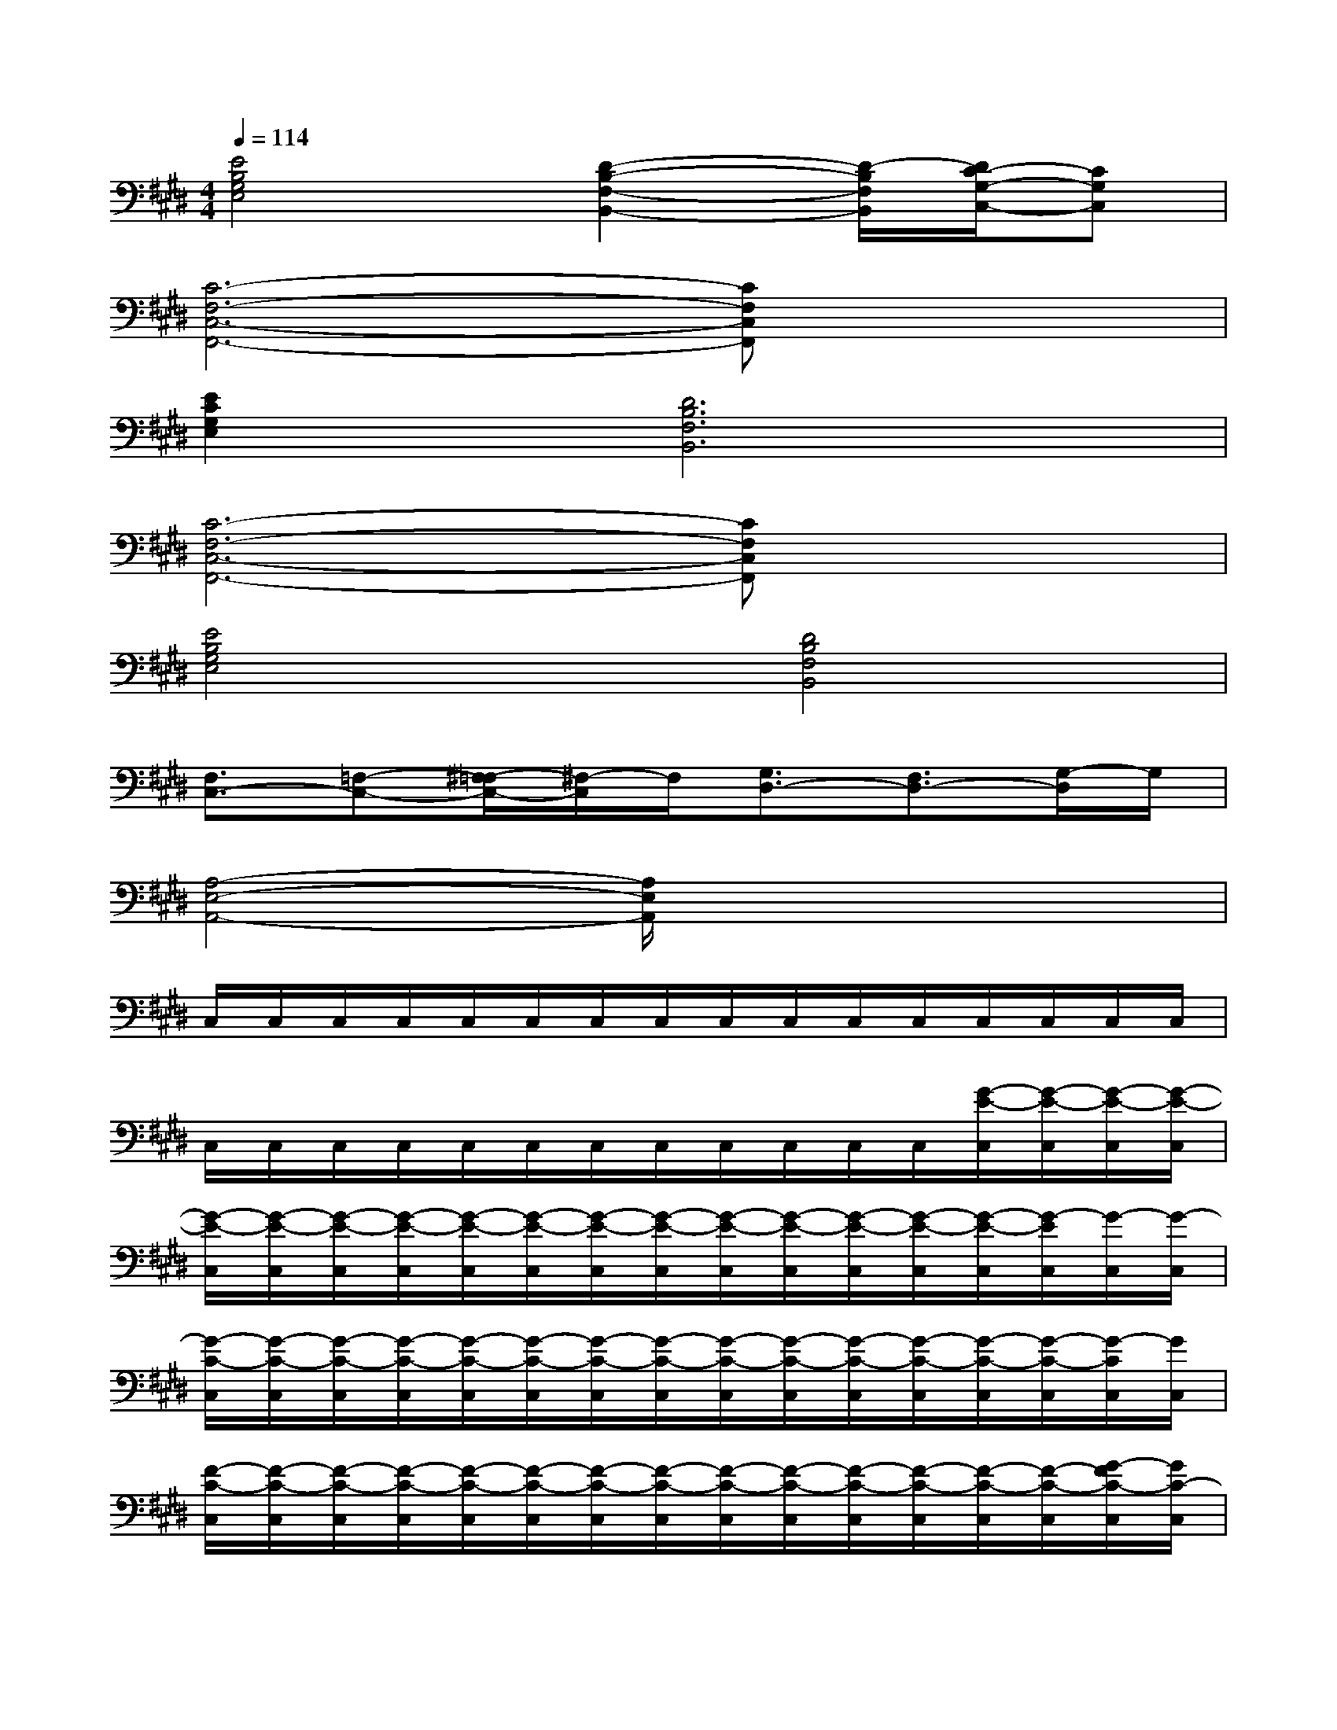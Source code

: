 X:1
T:
M:4/4
L:1/8
Q:1/4=114
K:E%4sharps
V:1
[E4B,4G,4E,4][D2-B,2-F,2-B,,2-][D/2-B,/2F,/2B,,/2][D/2C/2-G,/2-C,/2-][CG,C,]|
[C6-F,6-C,6-F,,6-][CF,C,F,,]x/2x/2|
[E2C2G,2E,2][D6B,6F,6B,,6]|
[C6-F,6-C,6-F,,6-][CF,C,F,,]x/2x/2|
[E4B,4G,4E,4][D4B,4F,4B,,4]|
[F,3/2C,3/2-][=F,-C,-][^F,/2-=F,/2C,/2-][^F,/2-C,/2]F,/2[G,3/2D,3/2-][F,3/2D,3/2-][G,/2-D,/2]G,/2|
[A,4-E,4-A,,4-][A,/2E,/2A,,/2]x3x/2|
C,/2C,/2C,/2C,/2C,/2C,/2C,/2C,/2C,/2C,/2C,/2C,/2C,/2C,/2C,/2C,/2|
C,/2C,/2C,/2C,/2C,/2C,/2C,/2C,/2C,/2C,/2C,/2C,/2[G/2-E/2-C,/2][G/2-E/2-C,/2][G/2-E/2-C,/2][G/2-E/2-C,/2]|
[G/2-E/2-C,/2][G/2-E/2-C,/2][G/2-E/2-C,/2][G/2-E/2-C,/2][G/2-E/2-C,/2][G/2-E/2-C,/2][G/2-E/2-C,/2][G/2-E/2-C,/2][G/2-E/2-C,/2][G/2-E/2-C,/2][G/2-E/2-C,/2][G/2-E/2-C,/2][G/2-E/2-C,/2][G/2-E/2C,/2][G/2-C,/2][G/2-C,/2]|
[G/2-C/2-C,/2][G/2-C/2-C,/2][G/2-C/2-C,/2][G/2-C/2-C,/2][G/2-C/2-C,/2][G/2-C/2-C,/2][G/2-C/2-C,/2][G/2-C/2-C,/2][G/2-C/2-C,/2][G/2-C/2-C,/2][G/2-C/2-C,/2][G/2-C/2-C,/2][G/2-C/2-C,/2][G/2-C/2-C,/2][G/2-C/2C,/2][G/2C,/2]|
[F/2-C/2-C,/2][F/2-C/2-C,/2][F/2-C/2-C,/2][F/2-C/2-C,/2][F/2-C/2-C,/2][F/2-C/2-C,/2][F/2-C/2-C,/2][F/2-C/2-C,/2][F/2-C/2-C,/2][F/2-C/2-C,/2][F/2-C/2-C,/2][F/2-C/2-C,/2][F/2-C/2-C,/2][F/2-C/2-C,/2][G/2-F/2C/2-C,/2][G/2C/2-C,/2]|
[E/2-C/2-C,/2][E/2-C/2-C,/2][E/2-C/2-C,/2][E/2-C/2-C,/2][E/2-C/2-C,/2][E/2-C/2-C,/2][E/2-C/2-C,/2][E/2-C/2-C,/2][E/2-C/2-C,/2][E/2-C/2-C,/2][E/2-C/2-C,/2][E/2-C/2-C,/2][E/2-C/2-C,/2][E/2-C/2-C,/2][E/2-C/2-C,/2][E/2C/2C,/2]|
[G/2-E/2-C,/2][G/2-E/2-C,/2][G/2-E/2-C,/2][G/2-E/2-C,/2][G/2-E/2-C,/2][G/2-E/2-C,/2][G/2-E/2-C,/2][G/2-E/2-C,/2][G/2-E/2-C,/2][G/2-E/2-C,/2][G/2-E/2-C,/2][G/2-E/2-C,/2][G/2-E/2-C,/2][G/2-E/2C,/2][G/2-C,/2][G/2-C,/2]|
[G/2-C/2-C,/2][G/2-C/2-C,/2][G/2-C/2-C,/2][G/2-C/2-C,/2][G/2-C/2-C,/2][G/2-C/2-C,/2][G/2-C/2-C,/2][G/2-C/2-C,/2][G/2-C/2-C,/2][G/2-C/2-C,/2][G/2-C/2-C,/2][G/2C/2-C,/2][C/2-C,/2][C/2-C,/2][C/2C,/2]C,/2|
[F/2-C/2-C,/2][F/2-C/2-C,/2][F/2-C/2-C,/2][F/2-C/2-C,/2][F/2-C/2-C,/2][F/2-C/2-C,/2][F/2-C/2-C,/2][F/2-C/2-C,/2][F/2-C/2-C,/2][F/2-C/2-C,/2][F/2-C/2-C,/2][F/2-C/2-C,/2][F/2-C/2-C,/2][F/2-C/2-C,/2][G/2-F/2C/2-C,/2][G/2C/2-C,/2]